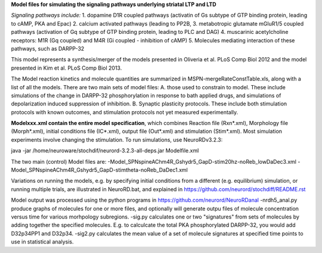 **Model files for simulating the signaling pathways underlying striatal LTP and LTD**

*Signaling pathways include:*
1. dopamine D1R coupled pathways (activatin of Gs subtype of GTP binding protein, leading to cAMP, PKA and Epac)
2. calcium activated pathways (leading to PP2B,
3. metabotropic glutamate mGluR1/5 coupled pathways (activation of Gq subtype of GTP binding protein, leading to PLC and DAG)
4. muscarinic acetylcholine receptors: M1R (Gq coupled) and M4R (Gi coupled - inhibition of cAMP)
5. Molecules mediating interaction of these pathways, such as DARPP-32

This model represents a synthesis/merger of the models presented in Oliveria et al. PLoS Comp Biol 2012 and the model presented in Kim et al. PLoS Comp Biol 2013.

The Model reaction kinetics and molecule quantities are summarized in MSPN-mergeRateConstTable.xls, along with a list of all the models.  There are two main sets of model files:
A. those used to constrain to model.  These include simulations of the change in DARPP-32 phosphorylation in response to bath applied drugs, and simulations of depolarization induced suppression of inhibition.
B. Synaptic plasticity protocols.  These include both stimulation protocols with known outcomes, and stimulation protocols not yet measured experimentally.

**Modelxxx.xml contain the entire model specification**, which combines Reaction file (Rxn*.xml), Morphology file (Morph*.xml), initial conditions file (IC*.xml), output file (Out*.xml) and stimulation (Stim*.xml).  Most simulation experiments involve changing the stimulation. To run simulations, use NeuroRDv3.2.3:

java -jar  /home/neuroware/stochdif/neurord-3.2.3-all-deps.jar Modelfile.xml

The two main (control) Model files are:
-Model_SPNspineAChm4R_Gshydr5_GapD-stim20hz-noReb_lowDaDec3.xml
-Model_SPNspineAChm4R_Gshydr5_GapD-stimtheta-noReb_DaDec1.xml

Variations on running the models, e.g. by specifying initial conditions from a different (e.g. equilibrium) simulation, or running multiple trials, are illustrated in NeuroRD.bat, and explained in https://github.com/neurord/stochdiff/README.rst

Model output was processed using the python programs in https://github.com/neurord/NeuroRDanal
-nrdh5_anal.py produce graphs of molecules for one or more files, and optionally will generate outpu files of molecule concentration versus time for various morhpology subregions.
-sig.py calculates one or two "signatures" from sets of molecules by adding together the specified molecules.  E.g. to calculcate the total PKA phosphorylated DARPP-32, you would add D32p34PP1 and D32p34.
-sig2.py calculates the mean value of a set of molecule signatures at specified time points to use in statistical analysis.

